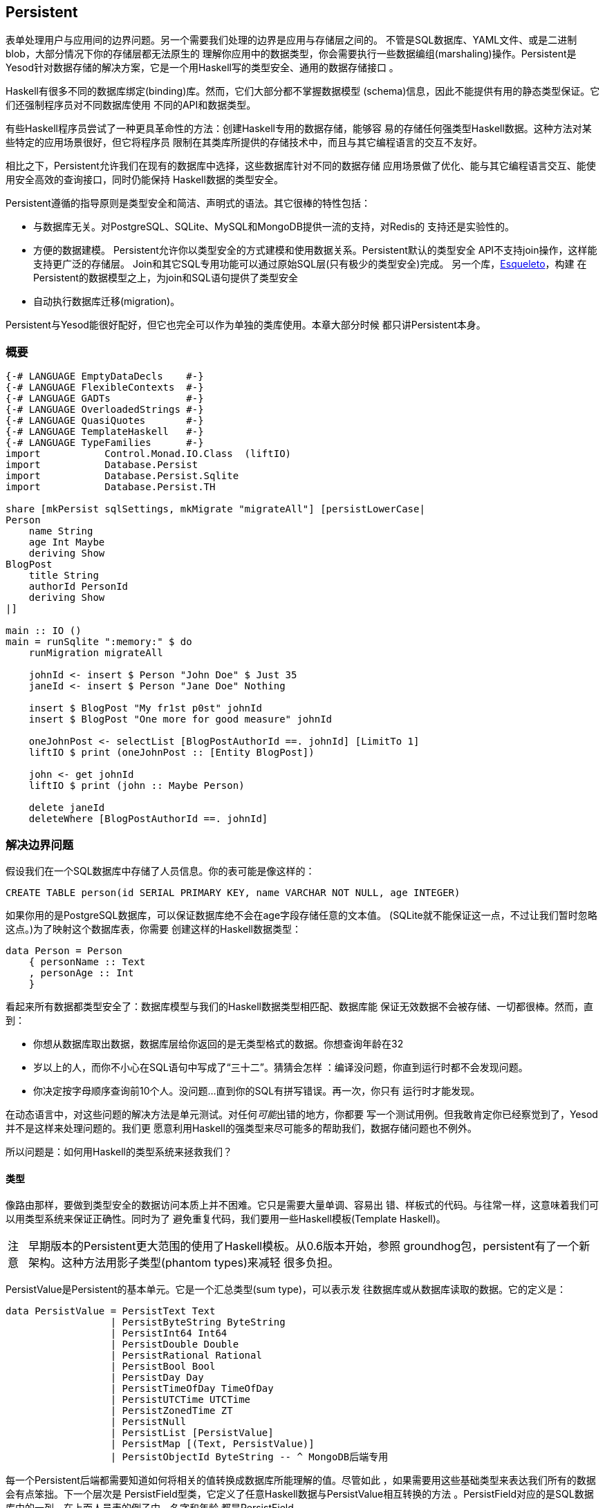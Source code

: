 == Persistent

表单处理用户与应用间的边界问题。另一个需要我们处理的边界是应用与存储层之间的。
不管是SQL数据库、YAML文件、或是二进制blob，大部分情况下你的存储层都无法原生的
理解你应用中的数据类型，你会需要执行一些数据编组(marshaling)操作。Persistent是
Yesod针对数据存储的解决方案，它是一个用Haskell写的类型安全、通用的数据存储接口
。

Haskell有很多不同的数据库绑定(binding)库。然而，它们大部分都不掌握数据模型
(schema)信息，因此不能提供有用的静态类型保证。它们还强制程序员对不同数据库使用
不同的API和数据类型。

有些Haskell程序员尝试了一种更具革命性的方法：创建Haskell专用的数据存储，能够容
易的存储任何强类型Haskell数据。这种方法对某些特定的应用场景很好，但它将程序员
限制在其类库所提供的存储技术中，而且与其它编程语言的交互不友好。

相比之下，Persistent允许我们在现有的数据库中选择，这些数据库针对不同的数据存储
应用场景做了优化、能与其它编程语言交互、能使用安全高效的查询接口，同时仍能保持
Haskell数据的类型安全。

Persistent遵循的指导原则是类型安全和简洁、声明式的语法。其它很棒的特性包括：

* 与数据库无关。对PostgreSQL、SQLite、MySQL和MongoDB提供一流的支持，对Redis的
  支持还是实验性的。

* 方便的数据建模。
  Persistent允许你以类型安全的方式建模和使用数据关系。Persistent默认的类型安全
  API不支持join操作，这样能支持更广泛的存储层。
  Join和其它SQL专用功能可以通过原始SQL层(只有极少的类型安全)完成。
  另一个库，link:http://hackage.haskell.org/package/esqueleto[Esqueleto]，构建
  在Persistent的数据模型之上，为join和SQL语句提供了类型安全

* 自动执行数据库迁移(migration)。

Persistent与Yesod能很好配好，但它也完全可以作为单独的类库使用。本章大部分时候
都只讲Persistent本身。

=== 概要

[source, haskell]
----
{-# LANGUAGE EmptyDataDecls    #-}
{-# LANGUAGE FlexibleContexts  #-}
{-# LANGUAGE GADTs             #-}
{-# LANGUAGE OverloadedStrings #-}
{-# LANGUAGE QuasiQuotes       #-}
{-# LANGUAGE TemplateHaskell   #-}
{-# LANGUAGE TypeFamilies      #-}
import           Control.Monad.IO.Class  (liftIO)
import           Database.Persist
import           Database.Persist.Sqlite
import           Database.Persist.TH

share [mkPersist sqlSettings, mkMigrate "migrateAll"] [persistLowerCase|
Person
    name String
    age Int Maybe
    deriving Show
BlogPost
    title String
    authorId PersonId
    deriving Show
|]

main :: IO ()
main = runSqlite ":memory:" $ do
    runMigration migrateAll

    johnId <- insert $ Person "John Doe" $ Just 35
    janeId <- insert $ Person "Jane Doe" Nothing

    insert $ BlogPost "My fr1st p0st" johnId
    insert $ BlogPost "One more for good measure" johnId

    oneJohnPost <- selectList [BlogPostAuthorId ==. johnId] [LimitTo 1]
    liftIO $ print (oneJohnPost :: [Entity BlogPost])

    john <- get johnId
    liftIO $ print (john :: Maybe Person)

    delete janeId
    deleteWhere [BlogPostAuthorId ==. johnId]
----

=== 解决边界问题

假设我们在一个SQL数据库中存储了人员信息。你的表可能是像这样的：

[source, sql]
----
CREATE TABLE person(id SERIAL PRIMARY KEY, name VARCHAR NOT NULL, age INTEGER)
----

如果你用的是PostgreSQL数据库，可以保证数据库绝不会在age字段存储任意的文本值。
(SQLite就不能保证这一点，不过让我们暂时忽略这点。)为了映射这个数据库表，你需要
创建这样的Haskell数据类型：

[source, haskell]
----
data Person = Person
    { personName :: Text
    , personAge :: Int
    }
----

看起来所有数据都类型安全了：数据库模型与我们的Haskell数据类型相匹配、数据库能
保证无效数据不会被存储、一切都很棒。然而，直到：

* 你想从数据库取出数据，数据库层给你返回的是无类型格式的数据。你想查询年龄在32
* 岁以上的人，而你不小心在SQL语句中写成了“三十二”。猜猜会怎样
  ：编译没问题，你直到运行时都不会发现问题。
* 你决定按字母顺序查询前10个人。没问题...直到你的SQL有拼写错误。再一次，你只有
  运行时才能发现。

在动态语言中，对这些问题的解决方法是单元测试。对任何__可能__出错的地方，你都要
写一个测试用例。但我敢肯定你已经察觉到了，Yesod并不是这样来处理问题的。我们更
愿意利用Haskell的强类型来尽可能多的帮助我们，数据存储问题也不例外。

所以问题是：如何用Haskell的类型系统来拯救我们？

==== 类型

像路由那样，要做到类型安全的数据访问本质上并不困难。它只是需要大量单调、容易出
错、样板式的代码。与往常一样，这意味着我们可以用类型系统来保证正确性。同时为了
避免重复代码，我们要用一些Haskell模板(Template Haskell)。

[caption="注意"]
NOTE: 早期版本的Persistent更大范围的使用了Haskell模板。从0.6版本开始，参照
groundhog包，persistent有了一个新架构。这种方法用影子类型(phantom types)来减轻
很多负担。

++PersistValue++是Persistent的基本单元。它是一个汇总类型(sum type)，可以表示发
往数据库或从数据库读取的数据。它的定义是：

[source, haskell]
----
data PersistValue = PersistText Text
                  | PersistByteString ByteString
                  | PersistInt64 Int64
                  | PersistDouble Double
                  | PersistRational Rational
                  | PersistBool Bool
                  | PersistDay Day
                  | PersistTimeOfDay TimeOfDay
                  | PersistUTCTime UTCTime
                  | PersistZonedTime ZT
                  | PersistNull
                  | PersistList [PersistValue]
                  | PersistMap [(Text, PersistValue)]
                  | PersistObjectId ByteString -- ^ MongoDB后端专用
----

每一个Persistent后端都需要知道如何将相关的值转换成数据库所能理解的值。尽管如此
，如果需要用这些基础类型来表达我们所有的数据会有点笨拙。下一个层次是
++PersistField++型类，它定义了任意Haskell数据与++PersistValue++相互转换的方法
。++PersistField++对应的是SQL数据库中的一列。在上面人员表的例子中，名字和年龄
都是++PersistField++。

为了与用户侧的代码关联起来，最后还有一个++PersistEntity++型类。
++PersistEntity++的实例对应的是SQL数据库中的一个表。这个类定义了很多函数和一些
关联类型。回顾一下，我们在Persistent和SQL数据库间有这样的对应关系：

[options="header"]
|===============
|SQL|Persistent
|Datatypes (VARCHAR, INTEGER, etc)|PersistValue
|Column|PersistField
|Table|PersistEntity

|===============

==== 代码生成(Code Generation)

为了保证PersistEntity的实例能正确与你的Haskell数据类型匹配，Persistent会负责(
实例化及生成Haskell数据类型)。从不要重复自己(DRY: Don't Repeat Yourself)的角度
：你只需要定义一次实体。让我们看一个简单的例子：

[source, haskell]
----
{-# LANGUAGE QuasiQuotes, TypeFamilies, GeneralizedNewtypeDeriving, TemplateHaskell, OverloadedStrings, GADTs #-}
import Database.Persist
import Database.Persist.TH
import Database.Persist.Sqlite
import Control.Monad.IO.Class (liftIO)

mkPersist sqlSettings [persistLowerCase|
Person
    name String
    age Int
    deriving Show
|]
----

我们结合使用了Haskell模板与准引用(就像定义路由时那样)：++persistLowerCase++是
一个准引用，它将空格敏感的语法转换为一列实体定义。“Lower case“指的是生成的表名
是小写的。在这个定义中，名为++SomeTable++的实体会变成表为++some_table++的SQL表
。你还可以用++persistFileWith++函数从外部文件定义实体。++mkPersist++接受一列实
体，并声明：

* 给每个实体声明一个Haskell数据类型。
* 将每个数据类型都声明成++PersistEntity++的实例。

上面的例子生成的代码会是这样的：

[source, haskell]
----
{-# LANGUAGE TypeFamilies, GeneralizedNewtypeDeriving, OverloadedStrings, GADTs #-}
import Database.Persist
import Database.Persist.Sqlite
import Control.Monad.IO.Class (liftIO)
import Control.Applicative

data Person = Person
    { personName :: !String
    , personAge :: !Int
    }
  deriving (Show, Read, Eq)

type PersonId = Key Person

instance PersistEntity Person where
    -- 一个广义代数数据类型(GADT: Generalized Algebraic Datatype)。
    -- 这提供给我们一种匹配字段和其数据类型的类型安全的方法。
    data EntityField Person typ where
        PersonId   :: EntityField Person PersonId
        PersonName :: EntityField Person String
        PersonAge  :: EntityField Person Int

    data Unique Person
    type PersistEntityBackend Person = SqlBackend

    toPersistFields (Person name age) =
        [ SomePersistField name
        , SomePersistField age
        ]

    fromPersistValues [nameValue, ageValue] = Person
        <$> fromPersistValue nameValue
        <*> fromPersistValue ageValue
    fromPersistValues _ = Left "Invalid fromPersistValues input"

    -- 每个字段的信息，在内部被用来生成SQL语句
    persistFieldDef PersonId = FieldDef
        (HaskellName "Id")
        (DBName "id")
        (FTTypeCon Nothing "PersonId")
        SqlInt64
        []
        True
        Nothing
    persistFieldDef PersonName = FieldDef
        (HaskellName "name")
        (DBName "name")
        (FTTypeCon Nothing "String")
        SqlString
        []
        True
        Nothing
    persistFieldDef PersonAge = FieldDef
        (HaskellName "age")
        (DBName "age")
        (FTTypeCon Nothing "Int")
        SqlInt64
        []
        True
        Nothing
----

你可能想到了，++Person++数据类型与Haskell模板中的定义高度一致。我们还通过一个
广义代数数据类型(GADT)给每个域一个单独的构造函数。这个GADT编码了实体类型和字段
的类型。我们在Persistent中会多次使用这些构造函数，比如当我们进行数据筛选时，要
保证筛选条件的类型与字段的类型一致。

我们可以像使用其它Haskell类型一样使用所生成的++Person++类型，可以将它传递给其
它Persistent函数。

[source, haskell]
----
main = runSqlite ":memory:" $ do
    michaelId <- insert $ Person "Michael" 26
    michael <- get michaelId
    liftIO $ print michael
----

我们从标准的数据库连接代码开始讲。这个例子中，我们用的是单次连接函数。
Persistent也自带了连接池(connection pool)函数，是我们通常在生产环境要用的。

这个例子中，我们能看到这两个函数：++insert++在数据库中创建一条新的记录，并返回
它的ID。和Persistent中的所有要素一样，ID是类型安全的。我们会在后文详述ID是怎么
工作的。因此当你运行++insert $ Person "Michael" 26++时，它的返回值类型是
++PersonId++。

第二个函数是++get++，它尝试通过++Id++从数据库加载一个值。在Persistent中，你永
远不用担心你把键值用到错误的表上：试图使用++PersonId++从另一个实体(比如
++House++)加载数据，是无法编译通过的。

==== PersistStore

上例中最后一个没解释的细节是：++runSqlite++函数究竟做了什么操作，还有我们数据
库操作是运行在哪个monad里？

所有数据库操作都需要在++PersistStore++实例中。就像它的名字所说的一样，每一种数
据存储(PostgreSQL、SQLite、MongoDB)都有++PersistStore++的实例。就是在这里进行
所有++PersistValue++到数据库相关值的转换、SQL查询、等等。

[caption="注意"]
NOTE: 你可以想象，虽然++PersistStore++给外部世界提供了安全、类型完善的接口，还
是有很多数据库操作可能会出错。然而，通过在一个地方自动、彻底的测试代码，我们可
以将容易出错的代码集中化，并尽可能的保证没有bug。

++runSqlite++用提供的连接语句创建到数据库的单次连接。作为例子，我们使用了
++:memory:++，它是一个内存中的数据库。所有SQL后端都共用一个++PersistSotre++实
例：即++SqlPersist++。++runSqlite++通过所生成的连接值，来运行++SqlPersist++操
作。

[caption="注意"]
NOTE: 其实还有一些型类：++PersistUpdate++和++PersistQuery++。不同的型类提供了
不同的功能，这让我们可以给更简单的数据库(如Redis)写绑定库，即使这些数据库不提
供Persistent中所有的高级功能。

需要重点注意的一件事是在一条++runSqlite++语句中执行的所有操作都是在一个事务
(transaction)中运行。它说明两件重要的事：

* 对很多数据库，提交一个事务是很耗费资源的。通过把多个操作放到一个事务中，你可
  以大大加速代码运行。

* 如果在++runSqlite++中抛出了异常，所有操作都会回滚(假设你的后端支持回滚的话)。
+
[caption="注意"]
NOTE: 这实际上比看起来有更深远的影响。很多Yesod中的短路函数，比如重定向
(redirect)，是用异常来实现的。如果你在Persistent代码块中使用了这些函数，整个事
务都会回滚。

=== 迁移

很抱歉告诉你，我对你撒了个小谎：上一节的例子实际上不能工作。如果你尝试运行它，
会得到错误消息：缺失表。

对于SQL数据库，一个主要的痛苦是管理数据定义的变更。Persistent可以帮忙，而不是
让用户去处理，但你需要__要求__它来帮忙。让我们看看代码：


[source, haskell]
----
{-# LANGUAGE QuasiQuotes, TypeFamilies, GeneralizedNewtypeDeriving, TemplateHaskell,
             OverloadedStrings, GADTs, FlexibleContexts #-}
import Database.Persist
import Database.Persist.TH
import Database.Persist.Sqlite
import Control.Monad.IO.Class (liftIO)

share [mkPersist sqlSettings, mkSave "entityDefs"] [persistLowerCase|
Person
    name String
    age Int
    deriving Show
|]

main = runSqlite ":memory:" $ do
    -- 增加的就是这一行！
    runMigration $ migrate entityDefs $ entityDef (Nothing :: Maybe Person)
    michaelId <- insert $ Person "Michael" 26
    michael <- get michaelId
    liftIO $ print michael
----

仅仅是这一个小变化，Persistent就能自动为你创建++Person++表。++runMigration++和
++migrate++作为两个函数是为了让你能同时迁移多个表。

当只处理几个实体时，这样能行，但如果需要处理几十个实体就会很烦。Persistent有一
个辅助函数，++mkMigrate++，这样就就不用重复自己。


[source, haskell]
----
{-# LANGUAGE QuasiQuotes, TypeFamilies, GeneralizedNewtypeDeriving, TemplateHaskell,
             OverloadedStrings, GADTs, FlexibleContexts #-}
import Database.Persist
import Database.Persist.Sqlite
import Database.Persist.TH

share [mkPersist sqlSettings, mkMigrate "migrateAll"] [persistLowerCase|
Person
    name String
    age Int
    deriving Show
Car
    color String
    make String
    model String
    deriving Show
|]

main = runSqlite ":memory:" $ do runMigration migrateAll
----

++mkMigrate++是一个Haskell模板函数，它会创建一个新函数，新函数会自动对所有
++persist++块中定义的实体调用++migratte++。++share++函数只是一个小辅助函数，它
将persist块中的信息传递到每个Haskell模板函数，并拼接结果。

Persistent对于迁移期间可以执行的操作相当保守。它先从数据库加载表信息，完全以定
义好的SQL数据类型表示。然后将其与代码中的实体定义做比较。对于以下情况，它会自
动修改数据定义：

* 字段的数据类型变更。然而，数据库可能会阻止修改，如果数据无法转义。

* 新增了字段。然而，如果是非空(not null)字段，又没有提供默认值(我们稍后会讨论)
  且数据库中已经有数据，数据库就会阻止迁移。

* 一个字段从非空变成可空。在相反的情况下，Persistent会尝试转换，由数据库批准。

* 增加了新的实体。

然而，有些情况Persistent不能处理：

* 字段或实体重命名：Persistent无法知道“name”被重命名成“fullName”：它只知道有一
  个旧的字段叫name，有一个新的字段叫fullName。

* 删除字段：因为这会导致数据丢失，Persistent默认拒绝这样的操作(你可以使用
  ++runMigrationUnsafe++代替++runMigration++来强制执行，虽然**不**推荐这么做)
  。

++runMigration++会将迁移过程输出在++stderr++中(你可以用++runMigrationSilent++
来绕过输出)。它会尽可能的使用++ALTER TABLE++命令。然而，在SQLite中，++ALTER
TABLE++的能力非常有限，因此，Persistent必须将数据从一个表拷贝到另一个表。

最后，如果你不想让Persistent替你__执行__迁移，而是希望它告诉你需要做哪些迁移，
可以用++printMigration++函数。这个函数会打印出++runMigration++会为你执行的操作
。这对于执行Persistent无法完成的迁移会有用，比如在迁移中加入任意SQL语句，或将
迁移内容写入日志等。

=== 唯一性

除了可以声明实体中的字段，你还可以声明唯一性约束。一个典型的例子是要求用户名唯
一。

----
User
    username Text
    UniqueUsername username
----

每个字段的名字必须以小写字母开始，而唯一性约束必须以大写字母开始，因为在
Haskell中它是一个数据构造函数。

[source, haskell]
----
{-# LANGUAGE QuasiQuotes, TypeFamilies, GeneralizedNewtypeDeriving, TemplateHaskell,
             OverloadedStrings, GADTs, FlexibleContexts #-}
import Database.Persist
import Database.Persist.Sqlite
import Database.Persist.TH
import Data.Time
import Control.Monad.IO.Class (liftIO)

share [mkPersist sqlSettings, mkMigrate "migrateAll"] [persistLowerCase|
Person
    firstName String
    lastName String
    age Int
    PersonName firstName lastName
    deriving Show
|]

main = runSqlite ":memory:" $ do
    runMigration migrateAll
    insert $ Person "Michael" "Snoyman" 26
    michael <- getBy $ PersonName "Michael" "Snoyman"
    liftIO $ print michael
----

为了声明字段组合的唯一性，我们在声明中增加一行。Persistent知道你是在定义一个唯
一性构造函数，因为那一行以大写字母开头。(构造函数后的)每个词都必须是实体中的字
段。

唯一性的主要限制是它只能被应用于非空字段。原因是SQL标准对于如何表达++NULL++的
唯一性很模糊(比如，++NULL=NULL++是真还是假？)。除了这个模糊性，大部分SQL引擎实
际上的规则与Haskell数据类型所想的__相反__(比如，PostgreSQL认为++NULL=NULL++为
假，而Haskell认为++Nothing == Nothing++为真)。

除了在数据库层面对数据一致性进行保证，唯一性限制还可以用来在你的Haskell代码中
执行特殊的查询，就像上面例子中的++getBy++函数。它借助++Unique++关联类型工作。
在上面的例子中，我们会得到一个新的构造函数：

[source, haskell]
----
PersonName :: String -> String -> Unique Person
----

=== 查询

基于你的目标是什么，可以有不同的方法来查询数据库。有些查询命令用数字ID，其它可
能用筛选。查询在返回结果的数量上也有差异：有些查询不会返回超过一个结果(如果查
询用的关键字是唯一的)，而其它查询能返回很多结果。

Persistent因此提供了一些不同的查询函数。与往常一样，我们试图通过类型编码尽可能
多的不变量(invariants)。比如，一条查询如果只能返回0或1个结果，则用++Maybe++封
装，而能返回多个结果的查询，返回值的类型是列表。

==== 用ID查询

在Persistent中最简单的查询是基于ID的。因为这个值有可能不存在，所以它的返回值封
装在++Maybe++中。

[source, haskell]
----
    personId <- insert $ Person "Michael" "Snoyman" 26
    maybePerson <- get personId
    case maybePerson of
        Nothing -> liftIO $ putStrLn "Just kidding, not really there"
        Just person -> liftIO $ print person
----

这对于提供像__/person/5__这样的URL的站点非常有用。然而，这样的话，我们通常不需
要考虑++Maybe++封装，只想要值，如果查询失败则返回404。幸运的是，++get404++(由
yesod-persistent包提供)函数能帮助我们。我们会在讲Persistent与Yesod集成时讲更多
细节。

==== 通过唯一性约束查询

++getBy++和++get++几乎上一样，除了：

. 它的参数是唯一性约束；也就是说，它接收++Unique++值，而不是ID。
. 它返回一个++Entity++而不是一个值。++Entity++是ID和值的组合。

[source, haskell]
----
    personId <- insert $ Person "Michael" "Snoyman" 26
    maybePerson <- getBy $ UniqueName "Michael" "Snoyman"
    case maybePerson of
        Nothing -> liftIO $ putStrLn "Just kidding, not really there"
        Just (Entity personId person) -> liftIO $ print person
----

像++get404++一样，也有++getBy404++函数。

==== 选择函数

极有可能，你会需要更强大的查询。你可能想查询年龄在一定岁数以上的所有人；所有蓝
色的汽车；没有用邮箱地址注册的用户。这些情况，你需要用选择函数。

所有的选择函数都有相似的接口，但输出略有不同：

[options="header"]
|===============
|函数名|返回值
|selectSource|一个包含所有查询结果的ID和值的++Source++。这让你可以写流式代码
(streaming code)。

[caption="注意"]
NOTE: ++Source++是一个数据流，是++conduit++包的一部分。推荐阅读
link:https://www.fpcomplete.com/user/snoyberg/library-documentation/conduit-overview[School
of Haskell conduit教程]来开始。

|selectList|一个包含所有查询结果的ID和值的列表。所有记录都会被载入到内存中。
|selectFirst|如果查询成功，只取查询结果的第一个ID和值。
|selectKeys|只返回键，而不返回值, 返回结果的类型是++Source++。
|===============

++selectList++是最常用的，因此我们专门讲解它。之后理解其它几个函数也很容易。

++selectList++有两个参数：一列++Filter++和一列++SelectOpt++。前者限制了结果所
需具有的特征；它允许等于、小于、在范围内等(限制条件)。++SelectOpt++提供了三种
功能：排序、限制返回结果的数量、结果偏移(offset)一定行数。

[caption="注意"]
NOTE: 结合使用返回数量限制(limits)和偏移量(offsets)非常重要；它允许在你的web应
用中有效的分页(pagination)。

让我们看一个筛选的例子，再来分析它。

[source, haskell]
----
    people <- selectList [PersonAge >. 25, PersonAge <=. 30] []
    liftIO $ print people
----

这个例子很简单，我们只需讲三点：

. ++PersonAge++是一个关联影子类型(associated phantom type)的构造函数。这听起来
很可怕，但重点在于它唯一标识了“person”表的“age”列，而且它知道age列的类型是
++Int++。(这就是影子部分。)

. 我们有很多Persistent筛选运算符。它们都很直接：只要在普通的关系运算符后加个点
。有三个需要注意的地方，我下面会讲。

. 筛选条件是用逻辑与给合在一起，所以我们的限制条件意思是“年龄在25岁以上、在30
岁(含)以下”。我们稍后会介绍用逻辑或连接筛选条件。

有一个运算符的命名有点特别：“不等于”。我们用++!=.++，因为++/=.++被用作更新运算
符(表示“分离然后设置(divide-and-set)”，稍会后讲)。不用担心：如果你用错了，编译
器会报错。另外两个特殊的运算符是“在范围内”和“不在范围内”。他们分别是++<-.++和
++/<-.++(都以点结束)。

对于逻辑或连接筛选条件的情况，我们使用++||.++运算符。比如：


[source, haskell]
----
    people <- selectList
        (       [PersonAge >. 25, PersonAge <=. 30]
            ||. [PersonFirstName /<-. ["Adam", "Bonny"]]
            ||. ([PersonAge ==. 50] ||. [PersonAge ==. 60])
        )
        []
    liftIO $ print people
----

这个(完全胡谄)的例子说的是：查询年龄在26-30(含)间，或者名字既不是Adam也不是
Bonny，或者年龄是50或60岁的人。

===== 选择选项(SelectOpt)

前面例子中++selectList++的第二个参数都是空列表。就是没有指明选项，意思是：按数
据库默认的方式排序、返回所有结果、不要跳过任何结果。一个++SelectOpt++有四个构
造函数，可以用来改变选择选项。

Asc:: 在指定列以升序排序。它使用与筛选一样的影子类型，比如++PersonAge++。

Desc:: 与++Asc++一样，不过是降序。

LimitTo:: 接受一个整型参数。只返回不超过指定数量的结果。

OffsetBy:: 接受一个整型参数。跳过指定数量的结果。

下面的代码定义了一个函数，它会将结果分页。它返回所有年龄在18岁及以上的人，然后
按年龄排序(年长的在前)。对于年龄相同的人，再按姓排序，最后按名排序。

[source, haskell]
----
resultsForPage pageNumber = do
    let resultsPerPage = 10
    selectList
        [ PersonAge >=. 18
        ]
        [ Desc PersonAge
        , Asc PersonLastName
        , Asc PersonFirstName
        , LimitTo resultsPerPage
        , OffsetBy $ (pageNumber - 1) * resultsPerPage
        ]
----

=== 操作(Manipulation)

查询只是任务的一半。我们还需要能够给数据库增加数据，或修改现有数据。

==== 插入

能够查询、筛选数据库中的数据很好，但首先数据是怎么进到数据库的呢？答案是
++insert++函数。你给它一个值，它返回一个ID。

在这里，有必要解释一下Persistent背后的哲学。在很多其它的对象关系映射(ORM:
Object-Relational Mapping)方案中，用来存放数据的数据类型是不透明的：你需要通过
他们定义好的接口来存取数据。而Persistent不是这样的，Persistent的做法是：我们完
全用的是普通的代数数据类型。这意味着你能得到所有(Haskell)的优点：模式匹配、
currying和所有你习惯的。

尽管如此，有一些事我们__无法__做到。举个例子，当Haskell中的记录值变更时，没有
办法自动更新数据库中对应的值。当然，Haskell自身的纯计算(purity)和不可变性
(immutability)，意味着这种想法本身就没有多少意义，所以我也不会为此伤心落泪。

然而，有一个问题是初学者经常感到困扰的：为什么ID和值是完全分离的？将ID嵌入值似
乎非常合逻辑。换句话说，不写成这样：

[source, haskell]
----
data Person = Person { name :: String }
----

而是写成

[source, haskell]
----
data Person = Person { personId :: PersonId, name :: String }
----

但是，这样做立即会有个问题：我们怎么执行++insert++？如果构造一个Person值需要ID
，而ID要通过插入才能得到，而插入又需要一个Person值，我们就陷入了无限循环。我们
可以用++undefined++来解决它，但那只是招来问题。

好，你说，让我们试试更安全的方法：

[source, haskell]
----
data Person = Person { personId :: Maybe PersonId, name :: String }
----

比起++insert $ Person undefined "Michael"++，我当然更喜欢++insert $ Person
Nothing "Michael"++。我们的类型还能更简单，对吧？比如++selectList++函数的返回
值会变成简单的++[Person]++，而不是丑陋的++[Entity SqlPersist Person]++。

问题是“丑陋的”返回值却相当有用。++Entity Person++在类型层面清楚的说明我们在
处理一个数据库中的值。比如说我们想创建到另一个页面的链接，但需要用到++PersonId++(
我们稍后会看到这很常见)。++Entity Person++的形式明白无误的告诉我们这一信息；将
++PersonId++作为++Person++的记录，并用++Maybe++封装，意味着运行时要额外检查
++Just++，而不是能更好预防错误的编译时检查。

最后，将ID嵌入值会导致语义不匹配。++Person++是值。两个人(在数据库语境中)是一样
的如果它们的所有字段值都一样。如果把ID嵌入值，我们讨论的不再是一个人，而是数据
库的一行。相等不再是相等，而是一致：这是__同一个人__，而不是相同的人。

换句话说，将ID分离会有些恼人的地方，但总体上，它是__正确的__做法，它能在大的框
架上保证更好、更少bug的代码。

==== 更新

现在，在以上讨论的基础上，让我们来想想数据更新。最简单的更新方法是：

[source, haskell]
----
let michael = Person "Michael" 26
    michaelAfterBirthday = michael { personAge = 27 }
----

但这实际上没有更新任何值，它只是基于旧的创建了一个新的++Person++值。当我们说更
新，我们说的__不是__修改Haskell代码中的值。(我们最好不要，因为Haskell数据类型
是不可修改的。)

相反，我们要考虑修改数据表中行数据的方法。最简单的方法是用++update++函数。

[source, haskell]
----
    personId <- insert $ Person "Michael" "Snoyman" 26
    update personId [PersonAge =. 27]
----

++update++函数有两个参数：ID和一列++Update++操作。最简单的更新操作是赋值，但它
不总是最佳选择。如果你想把某些人的年龄加1，但你不知道他们当前的年龄呢？
Persistent可以帮你：

[source, haskell]
----
haveBirthday personId = update personId [PersonAge +=. 1]
----

你可能想到了，我们可以用所有基础的数学运算符：++$$+=.$$++、++-=.++、++\*=.++和
++/=.++(句号)。这些对于更新一条记录的情况很方便，但它们对于保证ACID(Atomicity
、Consistency、Isolation、Durability)也非常重要。想象另一种情况：取出一个
++Person++值，增加他/她的年龄，把新的值更新到数据库。如果你有两个线程/进程同时
在读写数据库，你可能有危险(提示：资源竞态(race conditions))。

有时候你会想一次更新多个域(比如，给所有员工加薪5%)。++updateWhere++接受两个参
数：一列筛选条件和一列要应用的更新。

[source, haskell]
----
    updateWhere [PersonFirstName ==. "Michael"] [PersonAge *=. 2] -- 漫长的一天(章)
----

有时候，你只想将数据库中的一个值完全替换为另一个值。这种情况，你要用(惊喜
)++replace++函数。

[source, haskell]
----
    personId <- insert $ Person "Michael" "Snoyman" 26
    replace personId $ Person "John" "Doe" 20
----

==== 删除

虽然数据库操作让我们头疼，但有时我们还是要和数据它们说再见。要删除它们，有三个
函数：

delete:: 基于ID删除

deleteBy:: 基于唯一约束删除

deleteWhere:: 基于一列筛选条件删除

[source, haskell]
----
    personId <- insert $ Person "Michael" "Snoyman" 26
    delete personId
    deleteBy $ UniqueName "Michael" "Snoyman"
    deleteWhere [PersonFirstName ==. "Michael"]
----

我们甚至可以用deleteWhere删除表中全部记录，我们只要给一些提示，让GHC知道我们感
兴趣的是哪个表就可以：

[source, haskell]
----
    deleteWhere ([] :: [Filter Person])
----

=== 属性

目前为止，我们已经看到++persistLowerCase++块的基本语法：第一行指明实体的名字，
然后每个字段对应缩进的一行，每行两个词：字段名和类型。Persistent实际上可以做更
多：你可以在这两个词后指定任意的属性。

假设我们想让++Person++实体有一个(可选的)年龄字段和表示他/她何时加入系统的时间
戳字段。对于已经在数据库中的实体，则用当前时刻作为时间戳。


[source, haskell]
----
{-# LANGUAGE QuasiQuotes, TypeFamilies, GeneralizedNewtypeDeriving, TemplateHaskell,
             OverloadedStrings, GADTs, FlexibleContexts #-}
import Database.Persist
import Database.Persist.Sqlite
import Database.Persist.TH
import Data.Time
import Control.Monad.IO.Class

share [mkPersist sqlSettings, mkMigrate "migrateAll"] [persistLowerCase|
Person
    name String
    age Int Maybe
    created UTCTime default=CURRENT_TIME
    deriving Show
|]

main = runSqlite ":memory:" $ do
    time <- liftIO getCurrentTime
    runMigration migrateAll
    insert $ Person "Michael" (Just 26) time
    insert $ Person "Greg" Nothing time
----

++Maybe++是自带的、单词(single word)属性。它让该字段可选。在Haskell中，这意味
着它用++Maybe++封装。在SQL中，它让列可空。

++default++属性与数据库后端有关，它使用任何能被数据库理解的语法。在这里，它用
了数据库自带的++CURRENT_TIME++函数。假设我们想加一个字段，用来表示这个人最喜欢
的编程语言：


[source, haskell]
----
{-# LANGUAGE QuasiQuotes, TypeFamilies, GeneralizedNewtypeDeriving, TemplateHaskell,
             OverloadedStrings, GADTs, FlexibleContexts #-}
import Database.Persist
import Database.Persist.Sqlite
import Database.Persist.TH
import Data.Time

share [mkPersist sqlSettings, mkMigrate "migrateAll"] [persistLowerCase|
Person
    name String
    age Int Maybe
    created UTCTime default=CURRENT_TIME
    language String default='Haskell'
    deriving Show
|]

main = runSqlite ":memory:" $ do
    runMigration migrateAll
----


[caption="注意"]
NOTE: ++default++属性对Haskell代码本身没有任何影响；你还是需要填充所有值。它只
会影响到数据库的数据定义及自动迁移。

我们需要将默认值用单引号包起来，这样数据库才能正确的解读它。最后，Persistent使
用双引号来包含有空格的值，因此，如果我们要将某人的默认家乡设置为“El Salvador”
：


[source, haskell]
----
{-# LANGUAGE QuasiQuotes, TypeFamilies, GeneralizedNewtypeDeriving, TemplateHaskell,
             OverloadedStrings, GADTs, FlexibleContexts #-}
import Database.Persist
import Database.Persist.Sqlite
import Database.Persist.TH
import Data.Time

share [mkPersist sqlSettings, mkMigrate "migrateAll"] [persistLowerCase|
Person
    name String
    age Int Maybe
    created UTCTime default=now()
    language String default='Haskell'
    country String "default='El Salvador'"
    deriving Show
|]

main = runSqlite ":memory:" $ do
    runMigration migrateAll
----

最后一条关于属性的技巧是，你可以指定SQL中的表名和列名。对于与现有数据库交互的
情况很有用。


[source, haskell]
----
share [mkPersist sqlSettings, mkMigrate "migrateAll"] [persistLowerCase|
Person sql=the-person-table id=numeric_id
    firstName String sql=first_name
    lastName String sql=fldLastName
    age Int Gt Desc "sql=The Age of the Person"
    UniqueName firstName lastName
    deriving Show
|]
----

关于实体定义的语法还有一些其它特性。一个最新的特性列表在
link:https://github.com/yesodweb/yesod/wiki/Persistent-entity-syntax[Yesod维基
]上。

=== 关系

Persistent允许用与非关系型(non-SQL)数据库一致的方式在数据类型间做引用。我们通
过在相关实体中嵌入ID来实现。因此如果一个人有很多辆车：

[source, haskell]
----
{-# LANGUAGE QuasiQuotes, TypeFamilies, GeneralizedNewtypeDeriving, TemplateHaskell,
             OverloadedStrings, GADTs, FlexibleContexts #-}
import Database.Persist
import Database.Persist.Sqlite
import Database.Persist.TH
import Control.Monad.IO.Class (liftIO)
import Data.Time

share [mkPersist sqlSettings, mkMigrate "migrateAll"] [persistLowerCase|
Person
    name String
    deriving Show
Car
    ownerId PersonId Eq
    name String
    deriving Show
|]

main = runSqlite ":memory:" $ do
    runMigration migrateAll
    bruce <- insert $ Person "Bruce Wayne"
    insert $ Car bruce "Bat Mobile"
    insert $ Car bruce "Porsche"
    -- 还可以插入更多汽车
    cars <- selectList [CarOwnerId ==. bruce] []
    liftIO $ print cars
----

使用这项技术，你可以定义一对多的关系。要定义多对多的关系，我们需要连接(join)实
体，它会对每个表都使用一对多的联系。在这里使用唯一性约束也是好主意。比如，如果
我们要对一个人在哪个商店买了哪些东西建模：

[source, haskell]
----
{-# LANGUAGE QuasiQuotes, TypeFamilies, GeneralizedNewtypeDeriving, TemplateHaskell,
             OverloadedStrings, GADTs, FlexibleContexts #-}
import Database.Persist
import Database.Persist.Sqlite
import Database.Persist.TH
import Data.Time

share [mkPersist sqlSettings, mkMigrate "migrateAll"] [persistLowerCase|
Person
    name String
Store
    name String
PersonStore
    personId PersonId
    storeId StoreId
    UniquePersonStore personId storeId
|]

main = runSqlite ":memory:" $ do
    runMigration migrateAll

    bruce <- insert $ Person "Bruce Wayne"
    michael <- insert $ Person "Michael"

    target <- insert $ Store "Target"
    gucci <- insert $ Store "Gucci"
    sevenEleven <- insert $ Store "7-11"

    insert $ PersonStore bruce gucci
    insert $ PersonStore bruce sevenEleven

    insert $ PersonStore michael target
    insert $ PersonStore michael sevenEleven
----

=== 深入理解类型

目前为止，我们提到了++Person++和++PersonId++，但并没真正解释它们是什么。在最简
单的情况下，对于一个SQL数据库，++PersonId++可以是++type PersonId = Int64++。然
而，这意味着无法在类型层面将++PersonId++与++Person++实体进行绑定。因此，你可能
不小心用++PersonId++去查询++Car++。为了建模这种关系，我们要使用影子类型。所以
，我们幼稚的下一步是：

[source, haskell]
----
newtype Key entity = Key Int64
type PersonId = Key Person
----

这很好，直到我们使用的数据库后端不使用Int64来表示ID。这不只是理论上的问题；
MongoDB用的就是++ByteString++。所以我们需要键值能包含++Int++或++ByteString++
。看上去应该用一个汇总类型：

[source, haskell]
----
data Key entity = KeyInt Int64 | KeyByteString ByteString
----

但那只是自找麻烦。下一次我们会遇到一个后端使用时间戳作为ID，所以我们又会需要给
++Key++增加构造函数。这可以持续好一会。幸运的是，我们已经有一个用来表示任意数
据的汇总类型：++PersistValue++：

[source, haskell]
----
newtype Key entity = Key PersistValue
----

但这样有另一个问题。假设我们有个web应用从用户那得到ID作为参数。它需要以
++Text++类型接收参数，然后尝试将其转为++Key++。好，这很简单：写一个将++Text++
转为++PersistValue++的函数，然后将结果用++Key++构造函数封装，对吗？

不对。我们试过这种方法，它有很大的问题。我们最后得到不可能有的++Key++。比如，
如果我们要用SQL，键必须是整数。但上面描述的方法可以允许任意的文本数据。结果是
服务器返回一堆500错误，因为数据库用整型列去和文本值做比较而抽风了。

所以我们需要一种将文本值转为++Key++的方法，但它要遵循数据库后端的规则。而且一旦定型
，答案就很简单：增加另一个影子类型。Persistent中++Key++的真正定义是：

[source, haskell]
----
newtype KeyBackend backend entity = Key { unKey :: PersistValue }
type Key val = KeyBackend (PersistEntityBackend val) val
----

这个略微有点吓人的构造说的是：我们有一个++KeyBackend++类型，它有两个参数：数据
库后端和实体。然而，我们**还有**一个简化的++Key++类型，它假设实体和键的后端一
样，这通常也是正确的假设。

在实践中，它能很好工作：我们可以有一个++Text -> KeyBackend MongoDB entity++函
数和一个++Text -> KeyBackend SqlPersist entity++函数，然后所有事情都能流畅运行
。

==== 更复杂、更通用

默认情况下，Persistent会根据使用的数据库后端硬编码你的数据类型。当使用
++sqlSettings++时，它是++SqlBackend++类型。但如果你希望你的Persistent代码可以
工作在多个后端上，你可以启用更加通用的类型，将++sqlSettings++替换为
++sqlSettings { mpsGeneric = True }++。

要理解为什么需要这么做，考虑关系。假设我们想表示博客和博客文章。我们可以这样定
义实体：

----
Blog
    title Text
Post
    title Text
    blogId BlogId
----

但用++Key++数据类型来表达会是怎样的呢？

[source, haskell]
----
data Blog = Blog { blogTitle :: Text }
data Post = Post { postTitle :: Text, postBlogId :: KeyBackend <这里放什么?> Blog }
----

我们需要填入后端类型。理论上，我们可以将其硬编码为++SqlPersist++或++Mongo++，
但那样我们的数据类型就只能工作在一种后端上。对于一个单独的应用，这样做是可以的
，但如果是类库呢？它需要被多个应用使用，需要使用多种后端。

因此问题会更复杂一些。我们的类型实际上是：

[source, haskell]
----
data BlogGeneric backend = Blog { blogTitle :: Text }
data PostGeneric backend = Post { postTitle :: Text, postBlogId :: KeyBackend backend (BlogGeneric backend) }
----

注意，我们还是保留了构造函数和记录的短名。最后，为了给普通代码一个简单的接口，
我们定义一些类型别名：

[source, haskell]
----
type Blog = BlogGeneric SqlPersist
type BlogId = Key SqlPersist Blog
type Post = PostGeneric SqlPersist
type PostId = Key SqlPersist Post
----

不，++SqlPersist++没有硬编码进Persistent。在调用++mkPersist++时你已经传入了
++sqlSettings++，它告诉我们要用++SqlPersist++。Mongo代码会用++mongoSettings++
。

这可能有点复杂，但用户代码基本上不会碰到它们。回顾本章：我们没有一次需要直接处
理++Key++或++Generic++类型。它们最有可能会出现的地方是在编译器的错误消息中。因
此重点是知道它存在，但它不会影响你的日常使用。

=== 自定义字段

有些时候，你会想要在数据库中自定义字段。最常见的情况是枚举，比如雇员状态。为此
，Persistent提供了一个Haskell模板辅助函数：

[source, haskell]
----
-- @Employment.hs
{-# LANGUAGE TemplateHaskell #-}
module Employment where

import Database.Persist.TH

data Employment = Employed | Unemployed | Retired
    deriving (Show, Read, Eq)
derivePersistField "Employment"

-- @Main.hs
{-# LANGUAGE QuasiQuotes, TypeFamilies, GeneralizedNewtypeDeriving, TemplateHaskell,
             OverloadedStrings, GADTs, FlexibleContexts #-}
import Database.Persist.Sqlite
import Database.Persist.TH
import Employment

share [mkPersist sqlSettings, mkMigrate "migrateAll"] [persistLowerCase|
Person
    name String
    employment Employment
|]

main = runSqlite ":memory:" $ do
    runMigration migrateAll

    insert $ Person "Bruce Wayne" Retired
    insert $ Person "Peter Parker" Unemployed
    insert $ Person "Michael" Employed
----

++derivePersistField++用字符串字段将数据存入数据库，并用该类型的++Show++和
++Read++实例进行数据编组。这可能没有通过整型存储高效，但也更灵活：即使你以后增
加新的构造函数，你当前的数据仍然有效。

[caption="注意"]
NOTE: 在这个例子中，我们将定义分成了两个模块。需要这样做是由于GHC的编译步骤约
束，它本质上是说，在很多情况下，Haskell模板生成的代码不能在它所在的模块中使用
。

=== Persistent: 原始(raw)SQL

Persistent包提供了与数据库间的类型安全的接口。它试图与后端无关，比如不依赖于
SQL的关系型特性。我的经验是你可以用这个高层接口轻松执行95％的数据库操作。(实际
上，我写的大部分web应用都完全使用高层接口。)

但有时候你会想用某个后端专有的特性。我以前使用过的一个特性是全文搜索。这种情况
下，我们要用到SQL的“LIKE”运算符，Persistent没有建模它。假设我们要查询所有姓氏
为“Snoyman”的人，然后打印出结果。

[caption="注意"]
NOTE: 实际上，你__可以__用Persisten 0.6新增的特性直接用普通语法表示LIKE运算符
，它会使用后端对应的运算符。但这仍然是一个(使用原始SQL的)好例子，所以让我们看
看。

[source, haskell]
----
{-# LANGUAGE OverloadedStrings, TemplateHaskell, QuasiQuotes, TypeFamilies #-}
{-# LANGUAGE GeneralizedNewtypeDeriving, GADTs, FlexibleContexts #-}
import Database.Persist.TH
import Data.Text (Text)
import Database.Persist.Sqlite
import Control.Monad.IO.Class (liftIO)
import Data.Conduit
import qualified Data.Conduit.List as CL

share [mkPersist sqlSettings, mkMigrate "migrateAll"] [persistLowerCase|
Person
    name Text
|]

main :: IO ()
main = runSqlite ":memory:" $ do
    runMigration migrateAll
    insert $ Person "Michael Snoyman"
    insert $ Person "Miriam Snoyman"
    insert $ Person "Eliezer Snoyman"
    insert $ Person "Gavriella Snoyman"
    insert $ Person "Greg Weber"
    insert $ Person "Rick Richardson"

    -- Persistent没有提供LIKE运算符，但我们希望查询整个Snoyman家族...
    let sql = "SELECT name FROM Person WHERE name LIKE '%Snoyman'"
    rawQuery sql [] $$ CL.mapM_ (liftIO . print)
----

此外还有支持自动数据编组的高层接口。详情请参阅Haddock API文档。

=== 与Yesod集成

希望你已经信服Persistent的威力。如何将它与你的Yesod应用集成呢？如果你使用了脚
手架(scaffolding)，大部分工作都已为你做好。但像本书通常所做的那样，我们要手动
来集成，以说明它到底是怎么工作的。

yesod-persistent包提供了Persistent和Yesod间的交汇点。它提供了++YesodPersist++
型类，它通过++runDB++方法标准化了存取数据库的操作。让我们看看代码。

[source, haskell]
----
{-# LANGUAGE QuasiQuotes, TypeFamilies, GeneralizedNewtypeDeriving, FlexibleContexts #-}
{-# LANGUAGE TemplateHaskell, OverloadedStrings, GADTs, MultiParamTypeClasses #-}
import Yesod
import Database.Persist.Sqlite
import Control.Monad.Trans.Resource (runResourceT)
import Control.Monad.Logger (runStderrLoggingT)

-- 和之前一样定义我们的实体
share [mkPersist sqlSettings, mkMigrate "migrateAll"] [persistLowerCase|
Person
    firstName String
    lastName String
    age Int Gt Desc
    deriving Show
|]

-- 我们将连接池放在基础数据类型中。在程序初始化时，我们就创建连接池，
-- 每当要执行数据库操作时，就从连接池取出一个连接。
data PersistTest = PersistTest ConnectionPool

-- 我们只创建一条路由用于访问人员。在路由中使用Id类型非常常见。
mkYesod "PersistTest" [parseRoutes|
/ HomeR GET
/person/#PersonId PersonR GET
|]

-- 没什么特别的
instance Yesod PersistTest

-- 现在我们需要定义一个YesodPersist实例，它会记录我们使用的是哪个数据库后端，
-- 以及怎么执行数据库操作
instance YesodPersist PersistTest where
    type YesodPersistBackend PersistTest = SqlPersistT

    runDB action = do
        PersistTest pool <- getYesod
        runSqlPool action pool

-- List all people in the database
getHomeR :: Handler Html
getHomeR = do
    people <- runDB $ selectList [] [Asc PersonAge]
    defaultLayout
        [whamlet|
            <ul>
                $forall Entity personid person <- people
                    <li>
                        <a href=@{PersonR personid}>#{personFirstName person}
        |]

-- 我们返回字符串格式的人员信息，或者当人员在数据库中不存在时返回404。
getPersonR :: PersonId -> Handler String
getPersonR personId = do
    person <- runDB $ get404 personId
    return $ show person

openConnectionCount :: Int
openConnectionCount = 10

main :: IO ()
main = withSqlitePool "test.db3" openConnectionCount $ \pool -> do
    runResourceT $ runStderrLoggingT $ flip runSqlPool pool $ do
        runMigration migrateAll
        insert $ Person "Michael" "Snoyman" 26
    warp 3000 $ PersistTest pool
----

这里有两个常用的信息。++runDB++用来在++Handler++中执行数据库操作。在++runDB++
中，你可以使用本章提到的任何操作函数，比如++insert++和++selectList++。

[caption="注意"]
[NOTE]
====
++runDB++的类型是++YesodDB site a -> HandlerT site IO a++。++YesodDB++的定义是
：

[source, haskell]
----
type YesodDB site = YesodPersistBackend site (HandlerT site IO)
----

因为它构建于++YesodPersistBackend++的关联类型上，它使用了与当前站点一样的数据
库后端。
====

另一个新特性是++get404++。它与++get++一样，但当查询无结果时不是返回++Nothing++
，而是返回404错误页。++getPersonR++函数是真实世界Yesod应用中非常常用的方法：
用++get404++查询一个值，然后基于查询结果做出响应。

=== 更复杂的SQL

Persistent努力做到与后端无关。这种方法的好处是代码可以很容易切换后端。不足是你
无法用一些后端专用的特性。可能受影响最大的是SQL的join操作。

幸运的是，得益于Felip Lessa，你可以吃一块蛋糕。
link:http://hackage.haskell.org/package/esqueleto[Esqueleto]库提供了类型安全的
SQL查询，它使用现有的Persistent框架。这个包的Haddocks文档很好的介绍了它的用法
。而且因为它用了很多Persistent的概念，你掌握的大部分Persistent知识都能用上。

==== SQLite以外的数据库

为了让本章例子的简单，我们都用的SQLite后端。为了让事情圆满，下面是概要中例子的
PostgreSQL版本：

[source, haskell]
----
{-# LANGUAGE FlexibleContexts  #-}
{-# LANGUAGE GADTs             #-}
{-# LANGUAGE OverloadedStrings #-}
{-# LANGUAGE QuasiQuotes       #-}
{-# LANGUAGE TemplateHaskell   #-}
{-# LANGUAGE TypeFamilies      #-}
import           Control.Monad.IO.Class  (liftIO)
import           Database.Persist
import           Database.Persist.Postgresql
import           Database.Persist.TH

share [mkPersist sqlSettings, mkMigrate "migrateAll"] [persistLowerCase|
Person
    name String
    age Int Maybe
    deriving Show
BlogPost
    title String
    authorId PersonId
    deriving Show
|]

connStr = "host=localhost dbname=test user=test password=test port=5432"

main :: IO ()
main = withPostgresqlPool connStr 10 $ \pool -> do
    flip runSqlPersistMPool pool $ do
        runMigration migrateAll

        johnId <- insert $ Person "John Doe" $ Just 35
        janeId <- insert $ Person "Jane Doe" Nothing

        insert $ BlogPost "My fr1st p0st" johnId
        insert $ BlogPost "One more for good measure" johnId

        oneJohnPost <- selectList [BlogPostAuthorId ==. johnId] [LimitTo 1]
        liftIO $ print (oneJohnPost :: [Entity BlogPost])

        john <- get johnId
        liftIO $ print (john :: Maybe Person)

        delete janeId
        deleteWhere [BlogPostAuthorId ==. johnId]
----

=== 小结

Persistent将Haskell的类型安全引入数据存储层。与其写一些容易出错、无类型的数据
访问或手写数据编组代码，你可以依靠Persistent帮你自动完成这些过程。

Persistent的目标是提供你所需要的一切功能，在__大多数__时候。当你需要一些更强大
的功能时，Persistent允许你直接访问底层的数据库，所以如果你想的话，可以写一个5
路(5-way)join运算。

Persistent可以直接集成到Yesod的工作流中。不仅++yesod-persistent++包提供了很多
辅助函数，++yesod-form++和++yesod-auth++包也使用了一些Persistent的功能。
